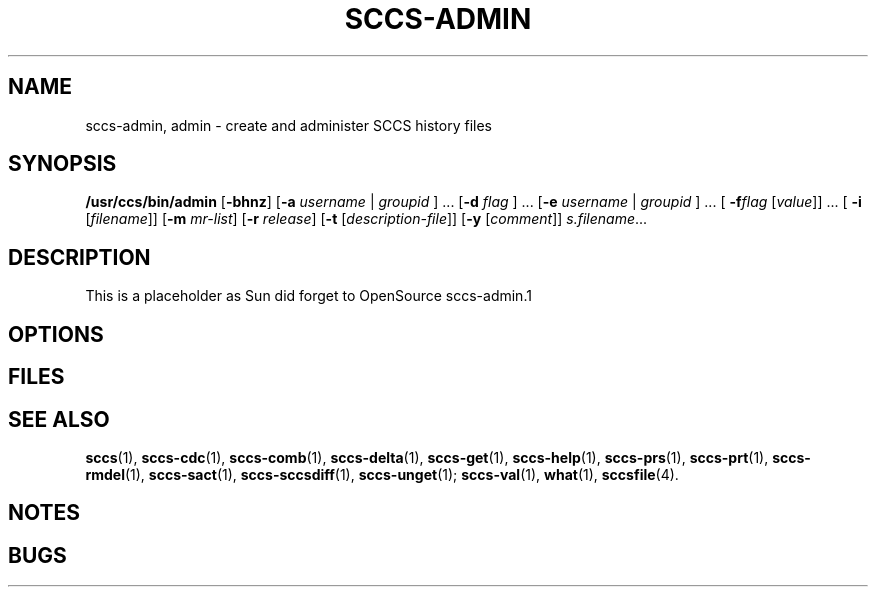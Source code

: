. \" %Z%%M%	%I% %E% Copyright 2007 J. Schilling
. \"  Manual Seite fuer sccs-admin
. \"
.if t .ds a \v'-0.55m'\h'0.00n'\z.\h'0.40n'\z.\v'0.55m'\h'-0.40n'a
.if t .ds o \v'-0.55m'\h'0.00n'\z.\h'0.45n'\z.\v'0.55m'\h'-0.45n'o
.if t .ds u \v'-0.55m'\h'0.00n'\z.\h'0.40n'\z.\v'0.55m'\h'-0.40n'u
.if t .ds A \v'-0.77m'\h'0.25n'\z.\h'0.45n'\z.\v'0.77m'\h'-0.70n'A
.if t .ds O \v'-0.77m'\h'0.25n'\z.\h'0.45n'\z.\v'0.77m'\h'-0.70n'O
.if t .ds U \v'-0.77m'\h'0.30n'\z.\h'0.45n'\z.\v'0.77m'\h'-0.75n'U
.if t .ds s \\(*b
.if t .ds S SS
.if n .ds a ae
.if n .ds o oe
.if n .ds u ue
.if n .ds s sz
.TH SCCS-ADMIN 1 "07/01/27" "J\*org Schilling" "Schily\'s USER COMMANDS"
.SH NAME
sccs-admin, admin \- create and administer SCCS history files
.SH SYNOPSIS

.B /usr/ccs/bin/admin
.RB [ \-bhnz ]
.RB [ \-a
.IR username " | " groupid
.RB "] \&... [" \-d
.IR flag
.RB "] \&... [" \-e
.IR username " | " groupid
.RB "] \&... ["
.BI \-f flag
.RI [ value ]] 
\&... [
.B \-i
.RI [ filename ]]
.RB [ \-m
.IR mr-list ]
.RB [ \-r
.IR release ]
.RB [ \-t
.RI [ description-file ]]
.RB [ -y
.RI [ comment ]]
.IR s\&.filename \&...

.SH DESCRIPTION
.PP
This is a placeholder as Sun did forget to OpenSource sccs-admin.1

.SH OPTIONS
...TP
...B \-help

.SH FILES

.SH "SEE ALSO"

.BR sccs (1), 
.BR sccs-cdc (1),
.BR sccs-comb (1),
.BR sccs-delta (1),
.BR sccs-get (1),
.BR sccs-help (1), 
.BR sccs-prs (1), 
.BR sccs-prt (1), 
.BR sccs-rmdel (1),
.BR sccs-sact (1),
.BR sccs-sccsdiff (1),
.BR sccs-unget (1);
.BR sccs-val (1),
.BR what (1),
.BR sccsfile (4).
.SH NOTES


.SH BUGS
